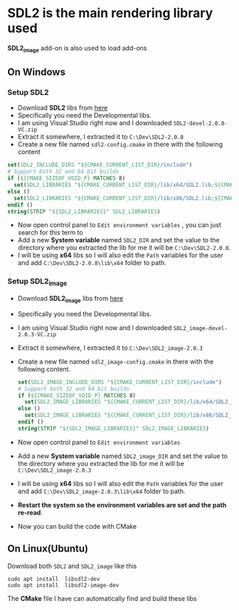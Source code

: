 * SDL2 is the main rendering library used

 *SDL2_image* add-on is also used to load add-ons

** On Windows
*** Setup SDL2
- Download *SDL2* libs from [[https://www.libsdl.org/download-2.0.php][here]]
- Specifically you need the Developmental libs.
- I am using Visual Studio right now and I downloaded =SDL2-devel-2.0.8-VC.zip=
- Extract it somewhere, I extracted it to =C:\Dev\SDL2-2.0.8=
- Create a new file named =sdl2-config.cmake= in there with the following content

#+BEGIN_SRC cmake
set(SDL2_INCLUDE_DIRS "${CMAKE_CURRENT_LIST_DIR}/include")
# Support both 32 and 64 bit builds
if (${CMAKE_SIZEOF_VOID_P} MATCHES 8)
  set(SDL2_LIBRARIES "${CMAKE_CURRENT_LIST_DIR}/lib/x64/SDL2.lib;${CMAKE_CURRENT_LIST_DIR}/lib/x64/SDL2main.lib")
else ()
  set(SDL2_LIBRARIES "${CMAKE_CURRENT_LIST_DIR}/lib/x86/SDL2.lib;${CMAKE_CURRENT_LIST_DIR}/lib/x86/SDL2main.lib")
endif ()
string(STRIP "${SDL2_LIBRARIES}" SDL2_LIBRARIES)
#+END_SRC

- Now open control panel to =Edit environment variables= , you can just search for this term to
- Add a new *System variable* named =SDL2_DIR= and set the value to the directory
  where you extracted the lib for me it will be =C:\Dev\SDL2-2.0.8=.
- I will be using *x64* libs so I will also edit the =Path= variables for
  the user and add =C:\Dev\SDL2-2.0.8\lib\x64= folder to path.

*** Setup SDL2_image
- Download *SDL2_image* libs from [[https://www.libsdl.org/projects/SDL_image/][here]]
- Specifically you need the Developmental libs.
- I am using Visual Studio right now and I downloaded =SDL2_image-devel-2.0.3-VC.zip=
- Extract it somewhere, I extracted it to =C:\Dev\SDL2_image-2.0.3=
- Create a new file named =sdl2_image-config.cmake= in there with the following content.

  #+BEGIN_SRC cmake
  set(SDL2_IMAGE_INCLUDE_DIRS "${CMAKE_CURRENT_LIST_DIR}/include")
  # Support both 32 and 64 bit builds
  if (${CMAKE_SIZEOF_VOID_P} MATCHES 8)
    set(SDL2_IMAGE_LIBRARIES "${CMAKE_CURRENT_LIST_DIR}/lib/x64/SDL2_image.lib")
  else ()
    set(SDL2_IMAGE_LIBRARIES "${CMAKE_CURRENT_LIST_DIR}/lib/x86/SDL2_image.lib")
  endif ()
  string(STRIP "${SDL2_IMAGE_LIBRARIES}" SDL2_IMAGE_LIBRARIES)
  #+END_SRC

- Now open control panel to =Edit environment variables=
- Add a new *System variable* named =SDL2_image_DIR= and set the value to the directory
  where you extracted the lib for me it will be =C:\Dev\SDL2_image-2.0.3=
- I will be using *x64* libs so I will also edit the =Path= variables for
  the user and add =C:\Dev\SDL2_image-2.0.3\lib\x64= folder to path.


- *Restart the system so the environment variables are set and the path re-read*.
- Now you can build the code with CMake

** On Linux(Ubuntu)

Download both =SDL2= and =SDL2_image= like this
#+BEGIN_SRC shell
sudo apt install  libsdl2-dev
sudo apt install  libsdl2-image-dev
#+END_SRC

The *CMake* file I have can automatically find and build these libs
